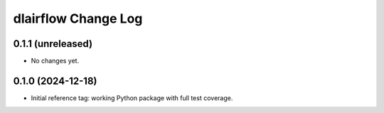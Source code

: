 ====================
dlairflow Change Log
====================

0.1.1 (unreleased)
------------------

* No changes yet.

0.1.0 (2024-12-18)
------------------

* Initial reference tag: working Python package with full test coverage.
